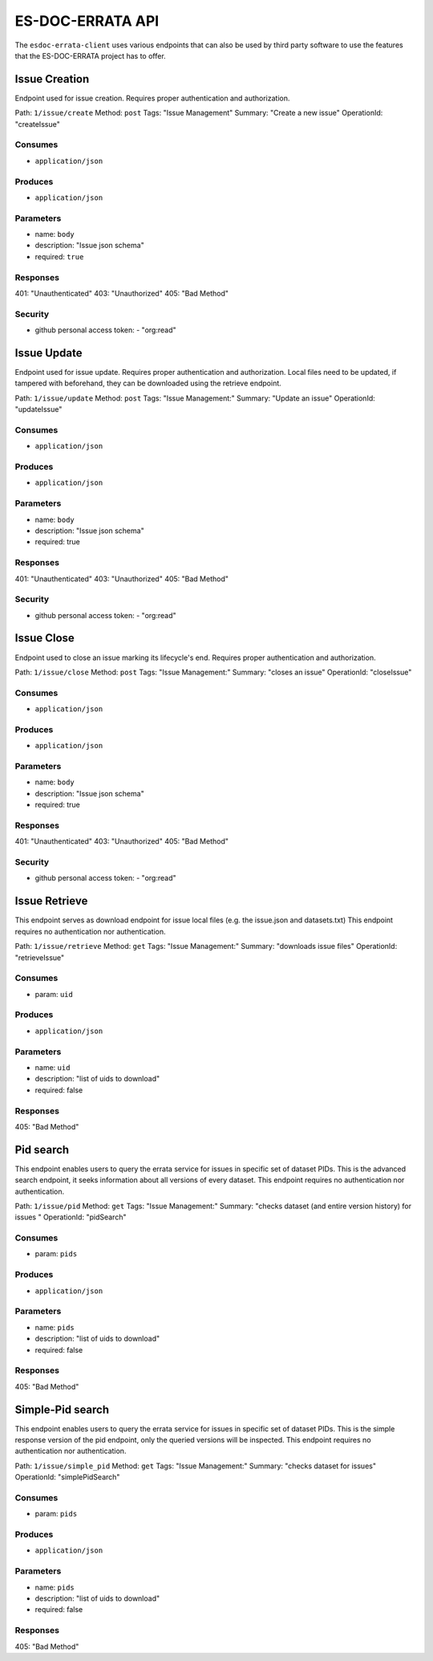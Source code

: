 .. _api:


ES-DOC-ERRATA API
=================

The ``esdoc-errata-client`` uses various endpoints that can also be used by third party software to use the features that
the ES-DOC-ERRATA project has to offer.

Issue Creation
**************

Endpoint used for issue creation. Requires proper authentication and authorization.

Path: ``1/issue/create``
Method: ``post``
Tags: "Issue Management"
Summary: "Create a new issue"
OperationId: "createIssue"

Consumes
--------

- ``application/json``

Produces
--------

- ``application/json``

Parameters
----------

- name: ``body``

- description: "Issue json schema"

- required: ``true``

Responses
---------

401: "Unauthenticated"
403: "Unauthorized"
405: "Bad Method"

Security
--------

- github personal access token: - "org:read"

Issue Update
************

Endpoint used for issue update. Requires proper authentication and authorization.
Local files need to be updated, if tampered with beforehand, they can be downloaded using the retrieve endpoint.

Path: ``1/issue/update``
Method: ``post``
Tags: "Issue Management:"
Summary: "Update an issue"
OperationId: "updateIssue"

Consumes
--------

- ``application/json``

Produces
--------

- ``application/json``

Parameters
----------

- name: ``body``

- description: "Issue json schema"

- required: true

Responses
---------

401: "Unauthenticated"
403: "Unauthorized"
405: "Bad Method"

Security
--------

- github personal access token: - "org:read"

Issue Close
***********

Endpoint used to close an issue marking its lifecycle's end. Requires proper authentication and authorization.

Path: ``1/issue/close``
Method: ``post``
Tags: "Issue Management:"
Summary: "closes an issue"
OperationId: "closeIssue"

Consumes
--------

- ``application/json``

Produces
--------

- ``application/json``

Parameters
----------

- name: ``body``

- description: "Issue json schema"

- required: true

Responses
---------

401: "Unauthenticated"
403: "Unauthorized"
405: "Bad Method"

Security
--------

- github personal access token: - "org:read"

Issue Retrieve
**************

This endpoint serves as download endpoint for issue local files (e.g. the issue.json and datasets.txt)
This endpoint requires no authentication nor authentication.

Path: ``1/issue/retrieve``
Method: ``get``
Tags: "Issue Management:"
Summary: "downloads issue files"
OperationId: "retrieveIssue"

Consumes
--------

- param: ``uid``

Produces
--------

- ``application/json``

Parameters
----------

- name: ``uid``

- description: "list of uids to download"

- required: false

Responses
---------

405: "Bad Method"

Pid search
**********

This endpoint enables users to query the errata service for issues in specific set of dataset PIDs.
This is the advanced search endpoint, it seeks information about all versions of every dataset.
This endpoint requires no authentication nor authentication.

Path: ``1/issue/pid``
Method: ``get``
Tags: "Issue Management:"
Summary: "checks dataset (and entire version history) for issues "
OperationId: "pidSearch"

Consumes
--------

- param: ``pids``

Produces
--------

- ``application/json``

Parameters
----------

- name: ``pids``

- description: "list of uids to download"

- required: false

Responses
---------

405: "Bad Method"

Simple-Pid search
*****************

This endpoint enables users to query the errata service for issues in specific set of dataset PIDs.
This is the simple response version of the pid endpoint, only the queried versions will be inspected.
This endpoint requires no authentication nor authentication.

Path: ``1/issue/simple_pid``
Method: ``get``
Tags: "Issue Management:"
Summary: "checks dataset for issues"
OperationId: "simplePidSearch"

Consumes
--------

- param: ``pids``

Produces
--------

- ``application/json``

Parameters
----------

- name: ``pids``

- description: "list of uids to download"

- required: false

Responses
---------

405: "Bad Method"
